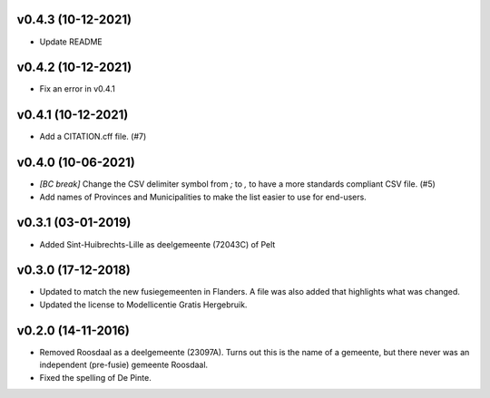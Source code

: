 v0.4.3 (10-12-2021)
-------------------

* Update README

v0.4.2 (10-12-2021)
-------------------

* Fix an error in v0.4.1

v0.4.1 (10-12-2021)
-------------------

* Add a CITATION.cff file. (#7)

v0.4.0 (10-06-2021)
-------------------

* *[BC break]* Change the CSV delimiter symbol from `;` to `,` to have a more standards
  compliant CSV file. (#5)
* Add names of Provinces and Municipalities to make the list easier to use for
  end-users.

v0.3.1 (03-01-2019)
-------------------

* Added Sint-Huibrechts-Lille as deelgemeente (72043C) of Pelt

v0.3.0 (17-12-2018)
-------------------

* Updated to match the new fusiegemeenten in Flanders. A file was also added that
  highlights what was changed.
* Updated the license to Modellicentie Gratis Hergebruik.

v0.2.0 (14-11-2016)
-------------------

* Removed Roosdaal as a deelgemeente (23097A). Turns out this is the name of 
  a gemeente, but there never was an independent (pre-fusie) gemeente Roosdaal.
* Fixed the spelling of De Pinte.

